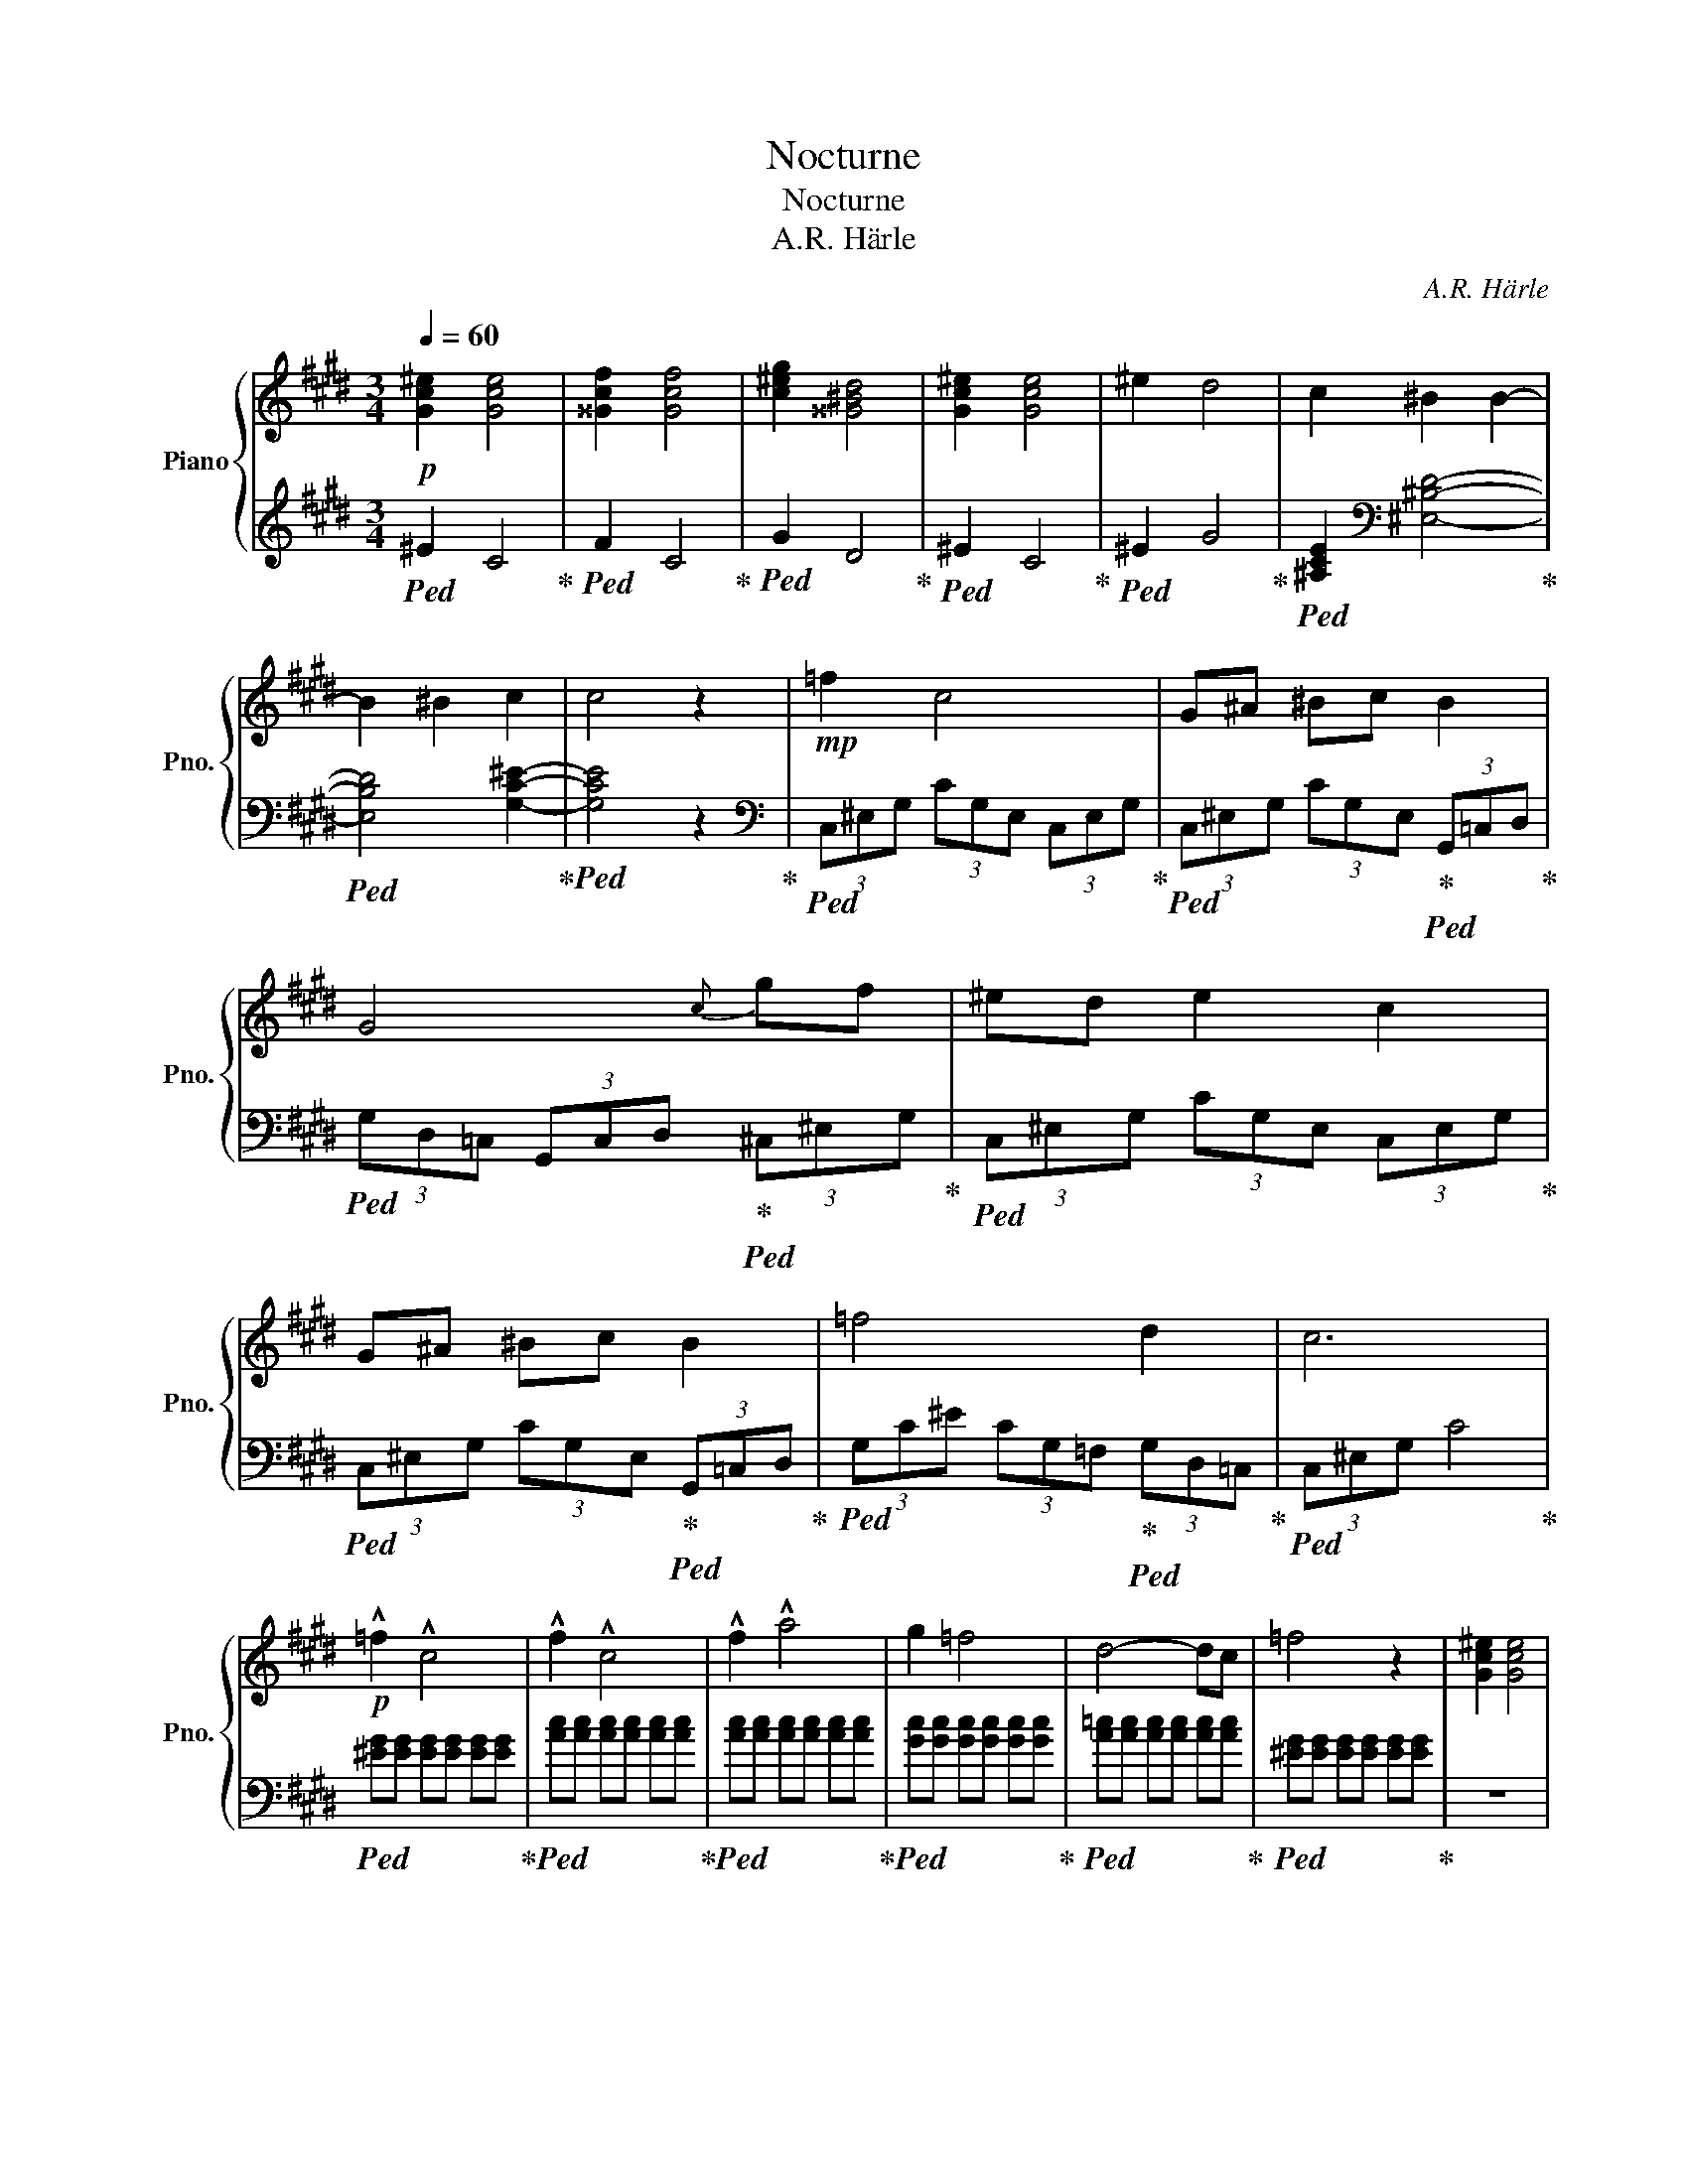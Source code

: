 X:1
T:Nocturne
T:Nocturne
T:A.R. Härle
C:A.R. Härle
%%score { ( 1 3 ) | 2 }
L:1/8
Q:1/4=60
M:3/4
K:E
V:1 treble nm="Piano" snm="Pno."
V:3 treble 
V:2 treble 
V:1
!p! [Gc^e]2 [Gce]4 | [^^Gcf]2 [Gcf]4 | [c^eg]2 [^^G^Bd]4 | [Gc^e]2 [Gce]4 | ^e2 d4 | c2 ^B2 B2- | %6
 B2 ^B2 c2 | c4 z2 |!mp! =f2 c4 | G^A ^Bc B2 | G4{c} gf | ^ed e2 c2 | G^A ^Bc B2 | =f4 d2 | c6 | %15
!p! !^!=f2 !^!c4 | !^!f2 !^!c4 | !^!f2 !^!a4 | g2 =f4 | d4- dc | =f4 z2 | [Gc^e]2 [Gce]4 | %22
 [^^Gcf]2 [Gcf]4 | [c^eg]2 [^^G^Bd]4 | [Gc^e]2 [Gce]4 |!mp! [Gc]2 [EG]4 | [Gc]2 [EG]2 [Gc]2 | %27
 [^Bd]2 [DG]4 | [^Bd]2 [ce]2 [Bd]2 | [Gc]2 [^EG]4 | [^EGB]2 [EGc]2 [EG=d]2 | [^EG=d]2 [FAc]4 | %32
 !^!=f2 !^!c4 | !^!f2 !^!c4 | !^!f2 !^!a4 | g2 =f4 | d4- dc | %37
!>(!"_dim." (3=fc=c (3BG=F (3G^c!p!f!>)! |!mp! =f2 c4 | G^A ^Bc B2 | G4{c} gf | ^ed e2 c2 | %42
 G^A ^Bc B2 | =f4 d2 | c6 |] %45
V:2
!ped! ^E2 C4!ped-up! |!ped! F2 C4!ped-up! |!ped! G2 D4!ped-up! |!ped! ^E2 C4!ped-up! | %4
!ped! ^E2 G4!ped-up! |!ped! [^A,CE]2[K:bass] [^E,^B,D]4-!ped-up! | %6
!ped! [E,B,D]4 [G,C^E]2-!ped-up! |!ped! [G,CE]4 z2!ped-up! | %8
[K:bass]!ped! (3C,^E,G, (3CG,E, (3C,E,G,!ped-up! | %9
!ped! (3C,^E,G, (3CG,E,!ped-up!!ped! (3G,,=C,D,!ped-up! | %10
!ped! (3G,D,=C, (3G,,C,D,!ped-up!!ped! (3^C,^E,G,!ped-up! | %11
!ped! (3C,^E,G, (3CG,E, (3C,E,G,!ped-up! |!ped! (3C,^E,G, (3CG,E,!ped-up!!ped! (3G,,=C,D,!ped-up! | %13
!ped! (3G,C^E (3CG,=F,!ped-up!!ped! (3G,D,=C,!ped-up! |!ped! (3C,^E,G, C4!ped-up! | %15
!ped! [^EG][EG] [EG][EG] [EG][EG]!ped-up! |!ped! [Ac][Ac] [Ac][Ac] [Ac][Ac]!ped-up! | %17
!ped! [Ac][Ac] [Ac][Ac] [Ac][Ac]!ped-up! |!ped! [Gc][Gc] [Gc][Gc] [Gc][Gc]!ped-up! | %19
!ped! [A=c][Ac] [Ac][Ac] [Ac][Ac]!ped-up! |!ped! [^EG][EG] [EG][EG] [EG][EG]!ped-up! | z6 | z6 | %23
 z6 | z6 |[K:bass]!ped! C,,G,, C,G,, E,G,,!ped-up! |!ped! C,G,, C,,G,, C,G,,!ped-up! | %27
!ped! G,,D, G,D, ^B,D,!ped-up! |!ped! G,D,!ped-up!!ped! C,G,,!ped-up!!ped! D,G,,!ped-up! | %29
!ped! C,,G,, ^E,G, B,C!ped-up! |!ped! C,,G,,!ped-up!!ped! ^E,G,!ped-up!!ped! B,C!ped-up! | %31
 [=D,=D][=F,G,] [C,C]4 |[K:treble]!ped! [^EG][EG] [EG][EG] [EG][EG]!ped-up! | %33
!ped! [Ac][Ac] [Ac][Ac] [Ac][Ac]!ped-up! |!ped! [Ac][Ac] [Ac][Ac] [Ac][Ac]!ped-up! | %35
!ped! [Gc][Gc] [Gc][Gc] [Gc][Gc]!ped-up! |!ped! [A=c][Ac] [Ac][Ac] [Ac][Ac]!ped-up! | %37
!ped! [^EG][EG]!ped-up!!ped! [G,=D][G,D]!ped-up!!ped! [G,C][G,C]!ped-up! | %38
[K:bass]!ped! (3C,^E,G, (3CG,E, (3C,E,G,!ped-up! | %39
!ped! (3C,^E,G, (3CG,E,!ped-up!!ped! (3G,,=C,D,!ped-up! | %40
!ped! (3G,D,=C, (3G,,C,D,!ped-up!!ped! (3^C,^E,G,!ped-up! | %41
!ped! (3C,^E,G, (3CG,E, (3C,E,G,!ped-up! |!ped! (3C,^E,G, (3CG,E,!ped-up!!ped! (3G,,=C,D,!ped-up! | %43
!ped! (3G,C^E (3CG,=F,!ped-up!!ped! (3G,D,=C,!ped-up! |!ped! (3C,^E,G, C4!ped-up! |] %45
V:3
 x6 | x6 | x6 | x6 | x6 | x6 | x6 | x6 | x6 | x6 | x6 | x6 | x6 | x6 | x6 | x6 | x6 | x6 | x6 | %19
 x6 | x6 | x6 | x6 | x6 | x6 | x6 | x6 | x6 | x6 | x6 | x6 | x6 | x6 | x6 | x6 | x6 | x6 | x6 | %38
 x6 | x6 | x6 | x6 | x6 | x6 | x2!pp! [=fgc']4 |] %45

